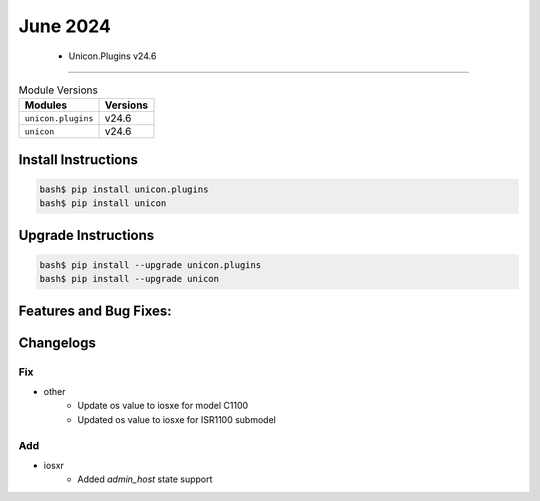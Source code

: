 June 2024
==========

 - Unicon.Plugins v24.6 
------------------------



.. csv-table:: Module Versions
    :header: "Modules", "Versions"

        ``unicon.plugins``, v24.6 
        ``unicon``, v24.6 

Install Instructions
^^^^^^^^^^^^^^^^^^^^

.. code-block:: bash

    bash$ pip install unicon.plugins
    bash$ pip install unicon

Upgrade Instructions
^^^^^^^^^^^^^^^^^^^^

.. code-block:: bash

    bash$ pip install --upgrade unicon.plugins
    bash$ pip install --upgrade unicon

Features and Bug Fixes:
^^^^^^^^^^^^^^^^^^^^^^^




Changelogs
^^^^^^^^^^
--------------------------------------------------------------------------------
                                      Fix                                       
--------------------------------------------------------------------------------

* other
    * Update os value to iosxe for model C1100
    * Updated os value to iosxe for ISR1100 submodel


--------------------------------------------------------------------------------
                                      Add                                       
--------------------------------------------------------------------------------

* iosxr
    * Added `admin_host` state support


